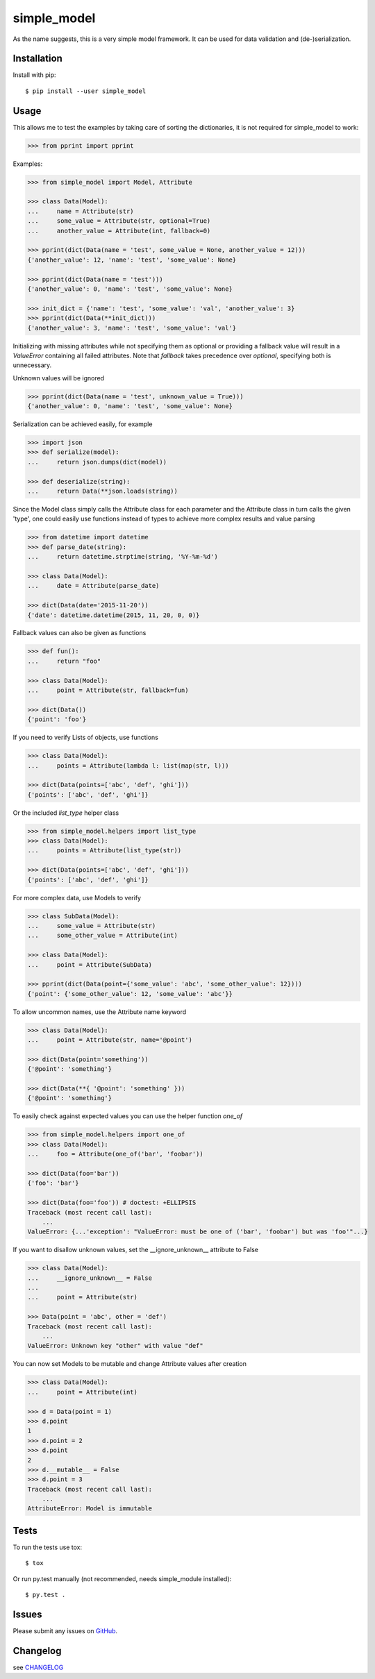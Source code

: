simple_model
============

.. image:: https://travis-ci.org/AFriemann/simple_model.svg?branch=master
    :target: https://travis-ci.org/AFriemann/simple_model
.. image:: https://badge.fury.io/py/simple_model.svg
    :target: https://badge.fury.io/py/simple_model

As the name suggests, this is a very simple model framework. It can be used for data
validation and (de-)serialization.

Installation
------------

Install with pip::

    $ pip install --user simple_model

Usage
-----

This allows me to test the examples by taking care of sorting the dictionaries, it is not required for simple_model
to work:

.. code:: python

    >>> from pprint import pprint

Examples:

.. code:: python

    >>> from simple_model import Model, Attribute

    >>> class Data(Model):
    ...     name = Attribute(str)
    ...     some_value = Attribute(str, optional=True)
    ...     another_value = Attribute(int, fallback=0)

    >>> pprint(dict(Data(name = 'test', some_value = None, another_value = 12)))
    {'another_value': 12, 'name': 'test', 'some_value': None}

    >>> pprint(dict(Data(name = 'test')))
    {'another_value': 0, 'name': 'test', 'some_value': None}

    >>> init_dict = {'name': 'test', 'some_value': 'val', 'another_value': 3}
    >>> pprint(dict(Data(**init_dict)))
    {'another_value': 3, 'name': 'test', 'some_value': 'val'}

Initializing with missing attributes while not specifying them as optional or providing a fallback value
will result in a *ValueError* containing all failed attributes.
Note that *fallback* takes precedence over *optional*, specifying both is unnecessary.

Unknown values will be ignored

.. code:: python

    >>> pprint(dict(Data(name = 'test', unknown_value = True)))
    {'another_value': 0, 'name': 'test', 'some_value': None}


Serialization can be achieved easily, for example

.. code:: python

    >>> import json
    >>> def serialize(model):
    ...     return json.dumps(dict(model))

    >>> def deserialize(string):
    ...     return Data(**json.loads(string))

Since the Model class simply calls the Attribute class for each parameter and the Attribute class in turn calls the
given 'type', one could easily use functions instead of types to achieve more complex results and value parsing

.. code:: python

    >>> from datetime import datetime
    >>> def parse_date(string):
    ...     return datetime.strptime(string, '%Y-%m-%d')

    >>> class Data(Model):
    ...     date = Attribute(parse_date)

    >>> dict(Data(date='2015-11-20'))
    {'date': datetime.datetime(2015, 11, 20, 0, 0)}

Fallback values can also be given as functions

.. code:: python

    >>> def fun():
    ...     return "foo"

    >>> class Data(Model):
    ...     point = Attribute(str, fallback=fun)

    >>> dict(Data())
    {'point': 'foo'}

If you need to verify Lists of objects, use functions

.. code:: python

    >>> class Data(Model):
    ...     points = Attribute(lambda l: list(map(str, l)))

    >>> dict(Data(points=['abc', 'def', 'ghi']))
    {'points': ['abc', 'def', 'ghi']}

Or the included *list_type* helper class

.. code:: python

    >>> from simple_model.helpers import list_type
    >>> class Data(Model):
    ...     points = Attribute(list_type(str))

    >>> dict(Data(points=['abc', 'def', 'ghi']))
    {'points': ['abc', 'def', 'ghi']}

For more complex data, use Models to verify

.. code:: python

     >>> class SubData(Model):
     ...     some_value = Attribute(str)
     ...     some_other_value = Attribute(int)

     >>> class Data(Model):
     ...     point = Attribute(SubData)

     >>> pprint(dict(Data(point={'some_value': 'abc', 'some_other_value': 12})))
     {'point': {'some_other_value': 12, 'some_value': 'abc'}}

To allow uncommon names, use the Attribute name keyword

.. code:: python

    >>> class Data(Model):
    ...     point = Attribute(str, name='@point')

    >>> dict(Data(point='something'))
    {'@point': 'something'}

    >>> dict(Data(**{ '@point': 'something' }))
    {'@point': 'something'}

To easily check against expected values you can use the helper function *one_of*

.. code:: python

    >>> from simple_model.helpers import one_of
    >>> class Data(Model):
    ...     foo = Attribute(one_of('bar', 'foobar'))

    >>> dict(Data(foo='bar'))
    {'foo': 'bar'}

    >>> dict(Data(foo='foo')) # doctest: +ELLIPSIS
    Traceback (most recent call last):
        ...
    ValueError: {...'exception': "ValueError: must be one of ('bar', 'foobar') but was 'foo'"...}

If you want to disallow unknown values, set the __ignore_unknown__ attribute to False

.. code:: python

    >>> class Data(Model):
    ...     __ignore_unknown__ = False
    ...
    ...     point = Attribute(str)

    >>> Data(point = 'abc', other = 'def')
    Traceback (most recent call last):
        ...
    ValueError: Unknown key "other" with value "def"

You can now set Models to be mutable and change Attribute values after creation

.. code:: python

    >>> class Data(Model):
    ...     point = Attribute(int)

    >>> d = Data(point = 1)
    >>> d.point
    1
    >>> d.point = 2
    >>> d.point
    2
    >>> d.__mutable__ = False
    >>> d.point = 3
    Traceback (most recent call last):
        ...
    AttributeError: Model is immutable

Tests
-----

To run the tests use tox::

    $ tox

Or run py.test manually (not recommended, needs simple_module installed)::

    $ py.test .

Issues
------

Please submit any issues on `GitHub`_.

Changelog
---------

see `CHANGELOG`_

.. _CHANGELOG: CHANGELOG.rst
.. _GitHub: https://github.com/afriemann/simple_model/issues
